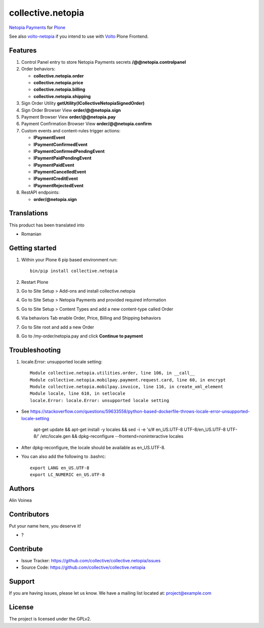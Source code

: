 ==================
collective.netopia
==================

`Netopia Payments <https://netopia-payments.com>`_ for `Plone <https://plone.org/>`_

See also `volto-netopia <https://github.com/avoinea/volto-netopia>`_
if you intend to use with `Volto <https://6.dev-docs.plone.org/volto/>`_ Plone Frontend.

Features
--------

1. Control Panel entry to store Netopia Payments secrets **/@@netopia.controlpanel**
2. Order behaviors:

   - **collective.netopia.order**
   - **collective.netopia.price**
   - **collective.netopia.billing**
   - **collective.netopia.shipping**

3. Sign Order Utility **getUtility(ICollectiveNetopiaSignedOrder)**
4. Sign Order Browser View **order/@@netopia.sign**
5. Payment Browser View **order/@@netopia.pay**
6. Payment Confirmation Browser View **order/@@netopia.confirm**
7. Custom events and content-rules trigger actions:

   - **IPaymentEvent**
   - **IPaymentConfirmedEvent**
   - **IPaymentConfirmedPendingEvent**
   - **IPaymentPaidPendingEvent**
   - **IPaymentPaidEvent**
   - **IPaymentCancelledEvent**
   - **IPaymentCreditEvent**
   - **IPaymentRejectedEvent**

8. RestAPI endpoints:

   - **order/@netopia.sign**

Translations
------------

This product has been translated into

- Romanian


Getting started
---------------

1. Within your Plone 6 pip based environment run::

    bin/pip install collective.netopia

2. Restart Plone
3. Go to Site Setup > Add-ons and install collective.netopia
4. Go to Site Setup > Netopia Payments and provided required information
5. Go to Site Setup > Content Types and add a new content-type called Order
6. Via behaviors Tab enable Order, Price, Billing and Shipping behaviors
7. Go to Site root and add a new Order
8. Go to /my-order/netopia.pay and click **Continue to payment**

Troubleshooting
---------------

1. locale.Error: unsupported locale setting::

      Module collective.netopia.utilities.order, line 106, in __call__
      Module collective.netopia.mobilpay.payment.request.card, line 60, in encrypt
      Module collective.netopia.mobilpay.invoice, line 116, in create_xml_element
      Module locale, line 610, in setlocale
      locale.Error: locale.Error: unsupported locale setting

- See https://stackoverflow.com/questions/59633558/python-based-dockerfile-throws-locale-error-unsupported-locale-setting

      apt-get update && \
      apt-get install -y locales && \
      sed -i -e 's/# en_US.UTF-8 UTF-8/en_US.UTF-8 UTF-8/' /etc/locale.gen && \
      dpkg-reconfigure --frontend=noninteractive locales

- After dpkg-reconfigure, the locale should be available as en_US.UTF-8.
- You can also add the following to .bashrc::

      export LANG en_US.UTF-8
      export LC_NUMERIC en_US.UTF-8


Authors
-------

Alin Voinea


Contributors
------------

Put your name here, you deserve it!

- ?


Contribute
----------

- Issue Tracker: https://github.com/collective/collective.netopia/issues
- Source Code: https://github.com/collective/collective.netopia


Support
-------

If you are having issues, please let us know.
We have a mailing list located at: project@example.com


License
-------

The project is licensed under the GPLv2.
